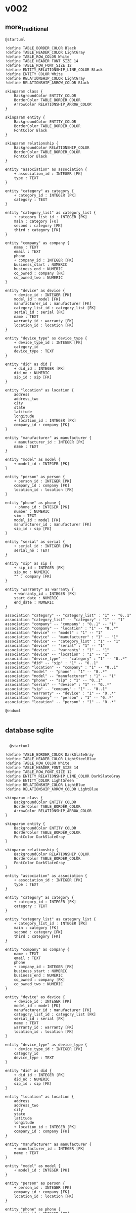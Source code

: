 * v002
** more_traditional
#+begin_src plantuml :file db_04.svg
@startuml

!define TABLE_BORDER_COLOR Black
!define TABLE_HEADER_COLOR LightGray
!define TABLE_ROW_COLOR White
!define TABLE_HEADER_FONT_SIZE 14
!define TABLE_ROW_FONT_SIZE 12
!define ENTITY_RELATIONSHIP_LINE_COLOR Black
!define ENTITY_COLOR White
!define RELATIONSHIP_COLOR LightGray
!define RELATIONSHIP_ARROW_COLOR Black

skinparam class {
    BackgroundColor ENTITY_COLOR
    BorderColor TABLE_BORDER_COLOR
    ArrowColor RELATIONSHIP_ARROW_COLOR
}

skinparam entity {
    BackgroundColor ENTITY_COLOR
    BorderColor TABLE_BORDER_COLOR
    FontColor Black
}

skinparam relationship {
    BackgroundColor RELATIONSHIP_COLOR
    BorderColor TABLE_BORDER_COLOR
    FontColor Black
}

entity "association" as association {
    + association_id : INTEGER [PK]
    type : TEXT
}

entity "category" as category {
    + category_id : INTEGER [PK]
    category : TEXT
}

entity "category_list" as category_list {
    + category_list_id : INTEGER [PK]
    main : category [FK]
    second : category [FK]
    third : category [FK]
}

entity "company" as company {
    name : TEXT
    email : TEXT
    phone
    + company_id : INTEGER [PK]
    business_start : NUMERIC
    business_end : NUMERIC
    co_owned : company [FK]
    co_owned_two : NUMERIC
}

entity "device" as device {
    + device_id : INTEGER [PK]
    model_id : model [FK]
    manufacturer_id : manufacturer [FK]
    category_list_id : category_list [FK]
    serial_id : serial [FK]
    name : TEXT
    warranty_id : warranty [FK]
    location_id : location [FK]
}

entity "device_type" as device_type {
    + device_type_id : INTEGER [PK]
    category_id
    device_type : TEXT
}

entity "did" as did {
    + did_id : INTEGER [PK]
    did_no : NUMERIC
    sip_id : sip [FK]
}

entity "location" as location {
    address
    address_two
    city
    state
    latitude
    longitude
    + location_id : INTEGER [PK]
    company_id : company [FK]
}

entity "manufacturer" as manufacturer {
    + manufacturer_id : INTEGER [PK]
    name : TEXT
}

entity "model" as model {
    + model_id : INTEGER [PK]
}

entity "person" as person {
    + person_id : INTEGER [PK]
    company_id : company [FK]
    location_id : location [FK]
}

entity "phone" as phone {
    + phone_id : INTEGER [PK]
    number : NUMERIC
    sim : TEXT
    model_id : model [FK]
    manufacturer_id : manufacturer [FK]
    sip_id : sip [FK]
}

entity "serial" as serial {
    + serial_id : INTEGER [PK]
    serial_no : TEXT
}

entity "sip" as sip {
    + sip_id : INTEGER [PK]
    sip_no : NUMERIC
    "" : company [FK]
}

entity "warranty" as warranty {
    + warranty_id : INTEGER [PK]
    start_date : NUMERIC
    end_date : NUMERIC
}

association "category" -- "category_list" : "1" -- "0..1"
association "category_list" -- "category" : "1" -- "1"
association "company" -- "company" : "0..1" -- "1"
association "company" -- "location" : "1" -- "0..*"
association "device" -- "model" : "1" -- "1"
association "device" -- "manufacturer" : "1" -- "1"
association "device" -- "category_list" : "1" -- "1"
association "device" -- "serial" : "1" -- "1"
association "device" -- "warranty" : "1" -- "1"
association "device" -- "location" : "1" -- "1"
association "device_type" -- "category" : "1" -- "0..*"
association "did" -- "sip" : "1" -- "0..1"
association "location" -- "company" : "1" -- "0..1"
association "model" -- "phone" : "1" -- "0..*"
association "model" -- "manufacturer" : "1" -- "1"
association "phone" -- "sip" : "1" -- "0..1"
association "serial" -- "device" : "1" -- "0..*"
association "sip" -- "company" : "1" -- "0..1"
association "warranty" -- "device" : "1" -- "0..*"
association "company" -- "person" : "1" -- "0..*"
association "location" -- "person" : "1" -- "0..*"

@enduml

#+end_src

#+RESULTS:
[[file:db_04.svg]]

** database sqlite
#+begin_src plantuml :file db_03.svg

  @startuml

!define TABLE_BORDER_COLOR DarkSlateGray
!define TABLE_HEADER_COLOR LightSteelBlue
!define TABLE_ROW_COLOR White
!define TABLE_HEADER_FONT_SIZE 14
!define TABLE_ROW_FONT_SIZE 12
!define ENTITY_RELATIONSHIP_LINE_COLOR DarkSlateGray
!define ENTITY_COLOR LightGreen
!define RELATIONSHIP_COLOR LightBlue
!define RELATIONSHIP_ARROW_COLOR LightBlue

skinparam class {
    BackgroundColor ENTITY_COLOR
    BorderColor TABLE_BORDER_COLOR
    ArrowColor RELATIONSHIP_ARROW_COLOR
}

skinparam entity {
    BackgroundColor ENTITY_COLOR
    BorderColor TABLE_BORDER_COLOR
    FontColor DarkSlateGray
}

skinparam relationship {
    BackgroundColor RELATIONSHIP_COLOR
    BorderColor TABLE_BORDER_COLOR
    FontColor DarkSlateGray
}

entity "association" as association {
    + association_id : INTEGER [PK]
    type : TEXT
}

entity "category" as category {
    + category_id : INTEGER [PK]
    category : TEXT
}

entity "category_list" as category_list {
    + category_list_id : INTEGER [PK]
    main : category [FK]
    second : category [FK]
    third : category [FK]
}

entity "company" as company {
    name : TEXT
    email : TEXT
    phone
    + company_id : INTEGER [PK]
    business_start : NUMERIC
    business_end : NUMERIC
    co_owned : company [FK]
    co_owned_two : NUMERIC
}

entity "device" as device {
    + device_id : INTEGER [PK]
    model_id : model [FK]
    manufacturer_id : manufacturer [FK]
    category_list_id : category_list [FK]
    serial_id : serial [FK]
    name : TEXT
    warranty_id : warranty [FK]
    location_id : location [FK]
}

entity "device_type" as device_type {
    + device_type_id : INTEGER [PK]
    category_id
    device_type : TEXT
}

entity "did" as did {
    + did_id : INTEGER [PK]
    did_no : NUMERIC
    sip_id : sip [FK]
}

entity "location" as location {
    address
    address_two
    city
    state
    latitude
    longitude
    + location_id : INTEGER [PK]
    company_id : company [FK]
}

entity "manufacturer" as manufacturer {
    + manufacturer_id : INTEGER [PK]
    name : TEXT
}

entity "model" as model {
    + model_id : INTEGER [PK]
}

entity "person" as person {
    + person_id : INTEGER [PK]
    company_id : company [FK]
    location_id : location [FK]
}

entity "phone" as phone {
    + phone_id : INTEGER [PK]
    number : NUMERIC
    sim : TEXT
    model_id : model [FK]
    manufacturer_id : manufacturer [FK]
    sip_id : sip [FK]
}

entity "serial" as serial {
    + serial_id : INTEGER [PK]
    serial_no : TEXT
}

entity "sip" as sip {
    + sip_id : INTEGER [PK]
    sip_no : NUMERIC
    "" : company [FK]
}

entity "warranty" as warranty {
    + warranty_id : INTEGER [PK]
    start_date : NUMERIC
    end_date : NUMERIC
}

association "category" -- "category_list" : "1" -- "0..1"
association "category_list" -- "category" : "1" -- "1..*"
association "company" -- "company" : "0..1" -- "1"
association "company" -- "location" : "1" -- "0..*"
association "device" -- "model" : "1" -- "1"
association "device" -- "manufacturer" : "1" -- "1"
association "device" -- "category_list" : "1" -- "1"
association "device" -- "serial" : "1" -- "1"
association "device" -- "warranty" : "1" -- "1"
association "device" -- "location" : "1" -- "1"
association "device_type" -- "category" : "1" -- "0..*"
association "did" -- "sip" : "1" -- "0..1"
association "location" -- "company" : "1" -- "0..1"
association "model" -- "phone" : "1" -- "0..*"
association "model" -- "manufacturer" : "1" -- "1"
association "phone" -- "sip" : "1" -- "0..1"
association "serial" -- "device" : "1" -- "0..*"
association "sip" -- "company" : "1" -- "0..1"
association "warranty" -- "device" : "1" -- "0..*"
association "company" -- "person" : "1" -- "0..*"
association "location" -- "person" : "1" -- "0..*"

@enduml


#+end_src

#+RESULTS:
[[file:db_03.svg]]

** db
#+begin_src plantuml :file db_02.svg

  @startuml

  !define TABLE(x) class x << (T,#FFAAAA) >>
  !define PK(x) <b>x</b>
  !define FK(x) <u>x</u>

  hide methods
  hide stereotypes

  skinparam classAttributeIconSize 0

  package "Database Schema" {

    TABLE(Customers) {
      PK(customer_id) INT
      name VARCHAR(100)
      email VARCHAR(100)
      phone VARCHAR(20)
      address VARCHAR(200)
      city VARCHAR(100)
      state VARCHAR(2)
    }

    TABLE(Products) {
      PK(product_id) INT
      name VARCHAR(100)
      description TEXT
      price NUMERIC(10, 2)
    }

    TABLE(Orders) {
      PK(order_id) INT
      FK(customer_id) INT
      order_date DATE
      total_amount NUMERIC(10, 2)
    }

    TABLE(OrderItems) {
      PK(order_item_id) INT
      FK(order_id) INT
      FK(product_id) INT
      quantity INT
    }

    Customers "1" -- "N" Orders : FK(customer_id)
    Orders "1" -- "N" OrderItems : FK(order_id)
    Products "1" -- "N" OrderItems : FK(product_id)
  }

  @enduml
#+end_src

#+RESULTS:
[[file:db_02.svg]]

* initial db
#+begin_src plantuml :file db_01.svg

  @startuml

  !define TABLE(x) class x << (T,#FFAAAA) >>
  !define PK(x) <b>x</b>
  !define FK(x) <u>x</u>

  hide methods
  hide stereotypes

  skinparam classAttributeIconSize 0

  package "Database Schema" {

    TABLE(Customers) {
      PK(customer_id) INT
      name VARCHAR(100)
      email VARCHAR(100)
      phone VARCHAR(20)
      address VARCHAR(200)
    }

    TABLE(Products) {
      PK(product_id) INT
      name VARCHAR(100)
      description TEXT
      price NUMERIC(10, 2)
    }

    TABLE(Orders) {
      PK(order_id) INT
      FK(customer_id) INT
      order_date DATE
      total_amount NUMERIC(10, 2)
    }

    TABLE(OrderItems) {
      PK(order_item_id) INT
      FK(order_id) INT
      FK(product_id) INT
      quantity INT
    }

    Customers "1" -- "N" Orders : FK(customer_id)
    Orders "1" -- "N" OrderItems : FK(order_id)
    Products "1" -- "N" OrderItems : FK(product_id)
  }

  @enduml
#+end_src

#+RESULTS:
[[file:db_01.svg]]

* jpegdesign-eskatech v003
